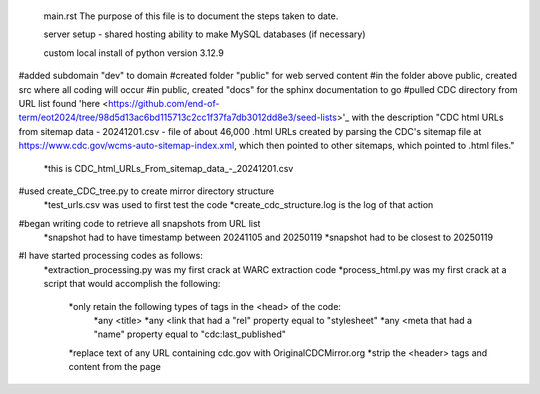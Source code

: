  main.rst
 The purpose of this file is to document the steps taken to date.

 server setup - shared hosting
 ability to make MySQL databases (if necessary)

 custom local install of python version 3.12.9

#added subdomain "dev" to domain
#created folder "public" for web served content
#in the folder above public, created src where all coding will occur
#in public, created "docs" for the sphinx documentation to go
#pulled CDC directory from URL list found 'here <https://github.com/end-of-term/eot2024/tree/98d5d13ac6bd115713c2cc1f37fa7db3012dd8e3/seed-lists>'_ with the description "CDC html URLs from sitemap data - 20241201.csv - file of about 46,000 .html URLs created by parsing the CDC's sitemap file at https://www.cdc.gov/wcms-auto-sitemap-index.xml, which then pointed to other sitemaps, which pointed to .html files."
	*this is CDC_html_URLs_From_sitemap_data_-_20241201.csv
#used create_CDC_tree.py to create mirror directory structure
	*test_urls.csv was used to first test the code
	*create_cdc_structure.log is the log of that action
#began writing code to retrieve all snapshots from URL list
	*snapshot had to have timestamp between 20241105 and 20250119
	*snapshot had to be closest to 20250119
#I have started processing codes as follows:
	*extraction_processing.py was my first crack at WARC extraction code
	*process_html.py was my first crack at a script that would accomplish the following:
		*only retain the following types of tags in the <head> of the code:
			*any <title>
			*any <link that had a "rel" property equal to "stylesheet"
			*any <meta that had a "name" property equal to "cdc:last_published"
		*replace text of any URL containing cdc.gov with OriginalCDCMirror.org
		*strip the <header> tags and content from the page